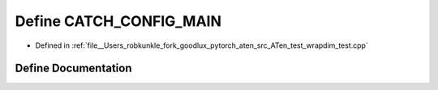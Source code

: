 .. _define_CATCH_CONFIG_MAIN:

Define CATCH_CONFIG_MAIN
========================

- Defined in :ref:`file__Users_robkunkle_fork_goodlux_pytorch_aten_src_ATen_test_wrapdim_test.cpp`


Define Documentation
--------------------


.. doxygendefine:: CATCH_CONFIG_MAIN
